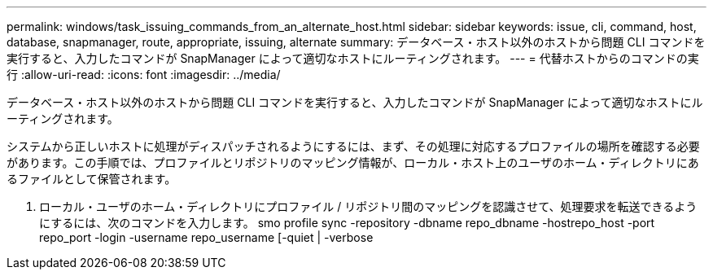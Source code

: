 ---
permalink: windows/task_issuing_commands_from_an_alternate_host.html 
sidebar: sidebar 
keywords: issue, cli, command, host, database, snapmanager, route, appropriate, issuing, alternate 
summary: データベース・ホスト以外のホストから問題 CLI コマンドを実行すると、入力したコマンドが SnapManager によって適切なホストにルーティングされます。 
---
= 代替ホストからのコマンドの実行
:allow-uri-read: 
:icons: font
:imagesdir: ../media/


[role="lead"]
データベース・ホスト以外のホストから問題 CLI コマンドを実行すると、入力したコマンドが SnapManager によって適切なホストにルーティングされます。

システムから正しいホストに処理がディスパッチされるようにするには、まず、その処理に対応するプロファイルの場所を確認する必要があります。この手順では、プロファイルとリポジトリのマッピング情報が、ローカル・ホスト上のユーザのホーム・ディレクトリにあるファイルとして保管されます。

. ローカル・ユーザのホーム・ディレクトリにプロファイル / リポジトリ間のマッピングを認識させて、処理要求を転送できるようにするには、次のコマンドを入力します。 smo profile sync -repository -dbname repo_dbname -hostrepo_host -port repo_port -login -username repo_username [-quiet | -verbose

